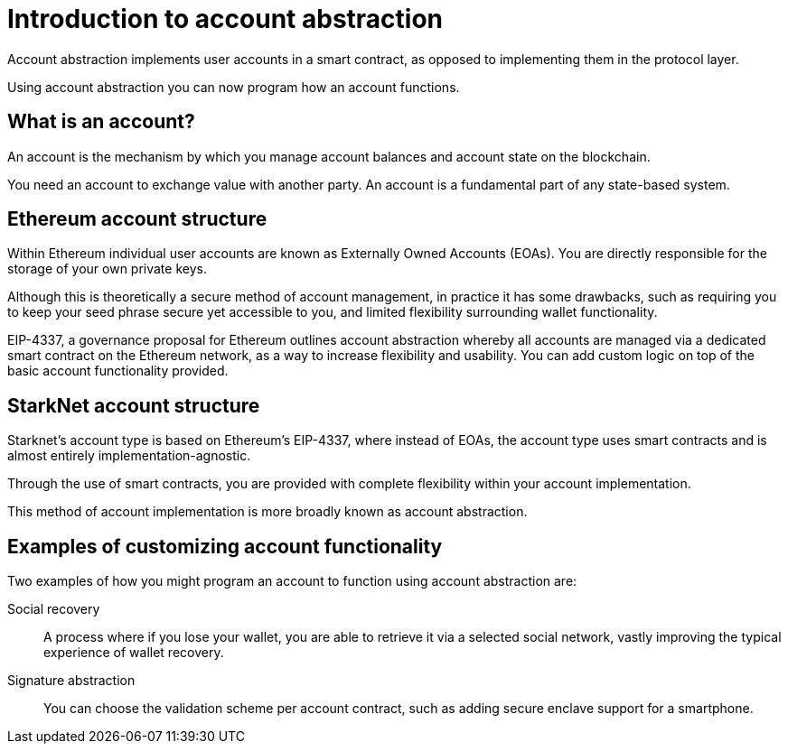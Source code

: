 [id="account_abstraction"]
= Introduction to account abstraction

Account abstraction implements user accounts in a smart contract, as opposed to implementing them in the protocol layer.

Using account abstraction you can now program how an account functions. 


[id="what_is_an_account"]
== What is an account?

An account is the mechanism by which you manage account balances and account state on the blockchain. 

You need an account to exchange value with another party. An account is a fundamental part of any state-based system.

[id="ethereum_account_structure"]
== Ethereum account structure

Within Ethereum individual user accounts are known as Externally Owned Accounts (EOAs). You are directly responsible for the storage of your own private keys.

Although this is theoretically a secure method of account management, in practice it has some drawbacks, such as requiring you to keep your seed phrase secure yet accessible to you, and limited flexibility surrounding wallet functionality.

EIP-4337, a governance proposal for Ethereum outlines account abstraction whereby all accounts are managed via a dedicated smart contract on the Ethereum network, as a way to increase flexibility and usability. You can add custom logic on top of the basic account functionality provided. 

[id="starknet_account_structure"]
== StarkNet account structure

Starknet's account type is based on Ethereum's EIP-4337, where instead of EOAs, the account type uses smart contracts and is almost entirely implementation-agnostic. 

Through the use of smart contracts, you are provided with complete flexibility within your account implementation.

This method of account implementation is more broadly known as account abstraction.

[id="examples"]
== Examples of customizing account functionality

Two examples of how you might program an account to function using account abstraction are:

Social recovery:: A process where if you lose your wallet, you are able to retrieve it via a selected social network, vastly improving the typical experience of wallet recovery.

Signature abstraction:: You can choose the validation scheme per account contract, such as adding secure enclave support for a smartphone.
